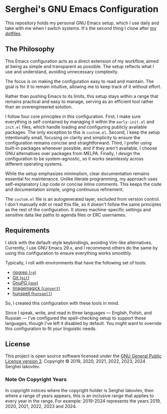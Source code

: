 
* Serghei's GNU Emacs Configuration

This repository holds my personal GNU Emacs setup, which I use daily
and take with me when I switch systems. It's the second thing I clone
after [[https://github.com/sergeyklay/dotfiles][my dotfiles]].

** The Philosophy

This Emacs configuration acts as a direct extension of my workflow,
aimed at being as simple and transparent as possible. The setup
reflects what I use and understand, avoiding unnecessary complexity.

The focus is on making the configuration easy to read and
maintain. The goal is for it to remain intuitive, allowing me to keep
track of it without effort.

Rather than pushing Emacs to its limits, this setup stays within a
range that remains practical and easy to manage, serving as an
efficient tool rather than an overengineered solution.

I follow four core principles in this configuration. First, I make
sure everything is self-contained by managing it within the
=early-init.el= and =init.el= files, which handle loading and
configuring publicly available packages. The only exception to this is
=custom.el=. Second, I keep the setup intentionally small, focusing on
clarity and simplicity to ensure the configuration remains concise and
straightforward. Third, I prefer using built-in packages whenever
possible, and if they aren't available, I choose GNU alternatives over
packages from MELPA. Finally, I design the configuration to be
system-agnostic, so it works seamlessly across different operating
systems.

While the setup emphasizes minimalism, clear documentation remains
essential for maintenance. Unlike literate programming, my approach
uses self-explanatory Lisp code or concise inline comments. This keeps
the code and documentation simple, urging continuous refinement.

The =custom.el= file is an autogenerated layer, excluded from version
control. I don't manually edit or read this file, so it doesn't follow
the same principles as the rest of the configuration. It stores
machine-specific settings and sensitive data like paths to agenda
files or ERC usernames.

** Requirements

I stick with the default-style keybindings, avoiding Vim-like
alternatives. Currently, I use GNU Emacs 29.x, and I recommend others
do the same by using this configuration to ensure everything works
smoothly.

Typically, I roll with environments that have the following set of
tools:

- [[https://github.com/BurntSushi/ripgrep][ripgrep (=rg=)]]
- [[https://git-scm.com][Git (=git=)]]
- [[https://www.gnupg.org][GnuPG (=gpg=)]]
- [[https://imagemagick.org][Imagemagick (=convert=)]]
- [[https://hunspell.github.io/][hunspell (=hunspell=)]]

So, I created this configuration with these tools in mind.

#+begin_note
Since I speak, write, and read in three languages — English, Polish,
and Russian — I've configured the spell-checking setup to support
these languages, though I've left it disabled by default. You might
want to override this configuration to fit your linguistic needs.
#+end_note

** License

This project is open source software licensed under the
[[https://github.com/sergeyklay/.emacs.d/blob/master/LICENSE][GNU General Public Licence version 3]].
Copyright © 2019, 2020, 2021, 2022, 2023, 2024 Serghei Iakovlev.

*** Note On Copyright Years

In copyright notices where the copyright holder is Serghei Iakovlev,
then where a range of years appears, this is an inclusive range that
applies to every year in the range.  For example: 2019-2024 represents
the years 2019, 2020, 2021, 2022, 2023 and 2024.
